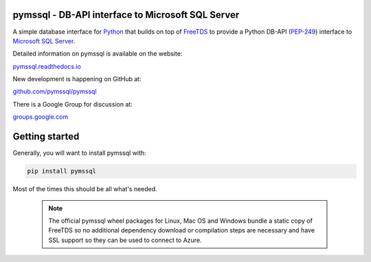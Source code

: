 
pymssql - DB-API interface to Microsoft SQL Server
==================================================

.. image:: https://github.com/pymssql/pymssql/workflows/Linux/badge.svg
        :target: https://github.com/pymssql/pymssql/actions?query=workflow%3A%22Linux%22

.. image:: https://github.com/pymssql/pymssql/workflows/macOS/badge.svg
        :target: https://github.com/pymssql/pymssql/actions?query=workflow%3A%22macOS%22

.. image:: https://github.com/pymssql/pymssql/workflows/Windows/badge.svg
        :target: https://github.com/pymssql/pymssql/actions?query=workflow%3A%22Windows%22

.. image:: http://img.shields.io/pypi/dm/pymssql.svg
        :target: https://pypi.python.org/pypi/pymssql/

.. image:: http://img.shields.io/pypi/v/pymssql.svg
        :target: https://pypi.python.org/pypi/pymssql/

A simple database interface for `Python`_ that builds on top of `FreeTDS`_ to
provide a Python DB-API (`PEP-249`_) interface to `Microsoft SQL Server`_.

.. _Microsoft SQL Server: http://www.microsoft.com/sqlserver/
.. _Python: http://www.python.org/
.. _PEP-249: http://www.python.org/dev/peps/pep-0249/
.. _FreeTDS: http://www.freetds.org/

Detailed information on pymssql is available on the website:

`pymssql.readthedocs.io <https://pymssql.readthedocs.io/en/stable/>`_

New development is happening on GitHub at:

`github.com/pymssql/pymssql <https://github.com/pymssql/pymssql>`_

There is a Google Group for discussion at:

`groups.google.com <https://groups.google.com/forum/?fromgroups#!forum/pymssql>`_


Getting started
===============

Generally, you will want to install pymssql with:

.. code-block:: bash

    pip install pymssql

Most of the times this should be all what's needed.

  .. note::

    The official pymssql wheel packages for Linux, Mac OS and Windows
    bundle a static copy of FreeTDS so no additional dependency download or
    compilation steps are necessary
    and have SSL support so they can be used to connect to Azure.

